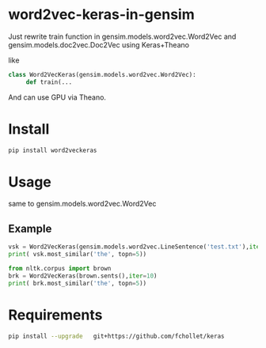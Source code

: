 * word2vec-keras-in-gensim

Just rewrite train function in gensim.models.word2vec.Word2Vec and gensim.models.doc2vec.Doc2Vec using Keras+Theano

like

#+BEGIN_SRC python
class Word2VecKeras(gensim.models.word2vec.Word2Vec):
     def train(...
#+END_SRC

And can use GPU via Theano. 

* Install
#+BEGIN_SRC bash
pip install word2veckeras
#+END_SRC

* Usage

same to gensim.models.word2vec.Word2Vec

** Example 
#+BEGIN_SRC python
vsk = Word2VecKeras(gensim.models.word2vec.LineSentence('test.txt'),iter=100)
print( vsk.most_similar('the', topn=5))

from nltk.corpus import brown
brk = Word2VecKeras(brown.sents(),iter=10)
print( brk.most_similar('the', topn=5))
#+END_SRC

* Requirements

#+BEGIN_SRC bash
pip install --upgrade   git+https://github.com/fchollet/keras
#+END_SRC
